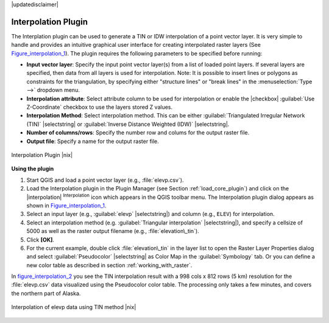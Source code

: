 .. comment out this disclaimer (by putting '.. ' in front of it) if file is uptodate with release

|updatedisclaimer|

.. _`interpol`:

Interpolation Plugin
====================


The Interplation plugin can be used to generate a TIN or IDW interpolation of a 
point vector layer. It is very simple to handle and provides an intuitive graphical 
user interface for creating interpolated raster layers (See Figure_interpolation_1_).
The plugin requires the following parameters to be specified before running:


* **Input vector layer**: Specify the input point vector layer(s) from a list of 
  loaded point layers. If several layers are specified, then data from all layers 
  is used for interpolation. Note: It is possible to insert lines or polygons as 
  constraints for the triangulation, by specifying either "structure lines" or 
  "break lines" in the :menuselection:`Type -->` dropdown menu.
* **Interpolation attribute**: Select attribute column to be used for interpolation 
  or enable the |checkbox| :guilabel:`Use Z-Coordinate` checkbox to use the layers stored Z values.
* **Interpolation Method**: Select interpolation method. This can be either 
  :guilabel:`Triangulated Irregular Network (TIN)` |selectstring| or 
  :guilabel:`Inverse Distance Weighted (IDW)` |selectstring|.
* **Number of columns/rows**: Specify the number row and colums for the output raster file. 
* **Output file**: Specify a name for the output raster file.

.. _figure_interpolation_1:

.. only:: html

   **Figure Interpolation 1:**

.. figure:: /static/user_manual/plugins/interpolate_dialog.png
   :align: center
   :width: 40em

   Interpolation Plugin |nix|


.. _`interpolation_usage`:

**Using the plugin**

#.  Start QGIS and load a point vector layer (e.g., :file:`elevp.csv`). 
#.  Load the Interpolation plugin in the Plugin Manager (see Section :ref:`load_core_plugin`) 
    and click on the |interpolation| :sup:`Interpolation` icon which appears in the QGIS 
    toolbar menu. The Interpolation plugin dialog appears as shown in Figure_interpolation_1_.
#.  Select an input layer (e.g., :guilabel:`elevp` |selectstring|) and column (e.g., ``ELEV``) 
    for interpolation.
#.  Select an interpolation method (e.g. :guilabel:`Triangular interpolation` |selectstring|), 
    and specify a cellsize of 5000 as well as the raster output filename (e.g., :file:`elevation\_tin`).
#.  Click **[OK]**.
#.  For the current example, double click :file:`elevation\_tin` in the layer list to open the 
    Raster Layer Properties dialog and select :guilabel:`Pseudocolor` |selectstring| as Color Map 
    in the :guilabel:`Symbology` tab. Or you can define a new color table as described in section 
    :ref:`working_with_raster`.


In figure_interpolation_2_ you see the TIN interpolation result with a 998 cols x 812 rows (5 km) 
resolution for the :file:`elevp.csv` data visualized using the Pseudocolor color table. 
The processing only takes a few minutes, and covers the northern part of Alaska.

.. _figure_interpolation_2:

.. only:: html

   **Figure Interpolation 2:**

.. figure:: /static/user_manual/plugins/interpolate_tin.png
   :align: center
   :width: 30em

   Interpolation of elevp data using TIN method |nix|


